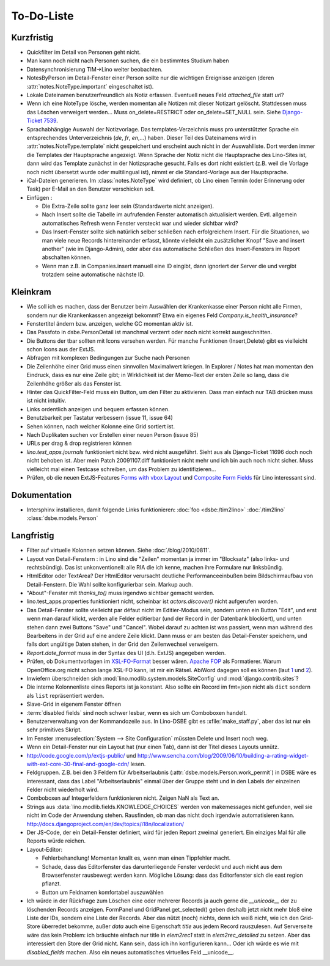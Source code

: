 To-Do-Liste
===========

Kurzfristig
-----------

- Quickfilter im Detail von Personen geht nicht.

- Man kann noch nicht nach Personen suchen, die ein bestimmtes Studium haben
  
- Datensynchronisierung TIM->Lino weiter beobachten.

- NotesByPerson im Detail-Fenster einer Person sollte nur die wichtigen Ereignisse anzeigen (deren :attr:`notes.NoteType.important` eingeschaltet ist).

- Lokale Dateinamen benutzerfreundlich als Notiz erfassen. Eventuell neues Feld `attached_file` statt `url`? 

- Wenn ich eine NoteType lösche, werden momentan alle Notizen mit dieser Notizart gelöscht. 
  Stattdessen muss das Löschen verweigert werden... 
  Muss on_delete=RESTRICT oder on_delete=SET_NULL sein. 
  Siehe `Django-Ticket 7539 <http://code.djangoproject.com/ticket/7539>`__.

- Sprachabhängige Auswahl der Notizvorlage. Das templates-Verzeichnis muss pro unterstützter Sprache ein entsprechendes Unterverzeichnis (`de`, `fr`, `en`,...) haben. Dieser Teil des Dateinamens wird in :attr:`notes.NoteType.template` nicht gespeichert und erscheint auch nicht in der Auswahlliste. Dort werden immer die Templates der Hauptsprache angezeigt. Wenn Sprache der Notiz nicht die Hauptsprache des Lino-Sites ist, dann wird das Template zunächst in der Notizsprache gesucht. Falls es dort nicht existiert (z.B. weil die Vorlage noch nicht übersetzt wurde oder multilingual ist), nimmt er die Standard-Vorlage aus der Hauptsprache.

- iCal-Dateien generieren. 
  Im :class:`notes.NoteType` wird definiert, ob Lino einen Termin (oder Erinnerung oder Task) 
  per E-Mail an den Benutzer verschicken soll.

- Einfügen :

  - Die Extra-Zeile sollte ganz leer sein (Standardwerte nicht anzeigen).

  - Nach Insert sollte die Tabelle im aufrufenden Fenster automatisch aktualisiert werden.
    Evtl. allgemein automatisches Refresh wenn Fenster versteckt war und wieder sichtbar wird?
    
  - Das Insert-Fenster sollte sich natürlich selber schließen nach erfolgreichem Insert.
    Für die Situationen, wo man viele neue Records hintereinander erfasst, könnte
    vielleicht ein zusätzlicher Knopf "Save and insert another" (wie im Django-Admin), 
    oder aber das automatische Schließen des Insert-Fensters im Report abschalten können.

  - Wenn man z.B. in Companies.insert manuell eine ID eingibt, 
    dann ignoriert der Server die und vergibt trotzdem seine automatische nächste ID.


Kleinkram
---------

- Wie soll ich es machen, dass der Benutzer beim Auswählen der Krankenkasse einer Person nicht alle Firmen, sondern nur die Krankenkassen angezeigt bekommt? Etwa ein eigenes Feld `Company.is_health_insurance`?

- Fenstertitel ändern bzw. anzeigen, welche GC momentan aktiv ist.

- Das Passfoto in dsbe.PersonDetail ist manchmal verzerrt oder noch nicht korrekt ausgeschnitten.

- Die Buttons der tbar sollten mit Icons versehen werden. Für manche Funktionen (Insert,Delete) gibt es vielleicht schon Icons aus der ExtJS.

- Abfragen mit komplexen Bedingungen zur Suche nach Personen

- Die Zeilenhöhe einer Grid muss einen sinnvollen Maximalwert kriegen. In Explorer / Notes hat man momentan den Eindruck, dass es nur eine Zeile gibt; in Wirklichkeit ist der Memo-Text der ersten Zeile so lang, dass die Zeilenhöhe größer als das Fenster ist.

- Hinter das QuickFilter-Feld muss ein Button, um den Filter zu aktivieren. Dass man einfach nur TAB drücken muss ist nicht intuitiv.

- Links ordentlich anzeigen und bequem erfassen können.

- Benutzbarkeit per Tastatur verbessern (issue 11, issue 64) 

- Sehen können, nach welcher Kolonne eine Grid sortiert ist.

- Nach Duplikaten suchen vor Erstellen einer neuen Person (issue 85)

- URLs per drag & drop registrieren können

- `lino.test_apps.journals` funktioniert nicht bzw. wird nicht ausgeführt. Sieht aus als Django-Ticket 11696 doch noch nicht behoben ist. Aber mein Patch 20091107.diff funktioniert nicht mehr und ich bin auch noch nicht sicher. Muss vielleicht mal einen Testcase schreiben, um das Problem zu identifizieren...

- Prüfen, ob die neuen ExtJS-Features `Forms with vbox Layout <http://dev.sencha.com/deploy/dev/examples/form/vbox-form.html>`_ und
  `Composite Form Fields <http://dev.sencha.com/deploy/dev/examples/form/composite-field.html>`_ für Lino interessant sind.

Dokumentation
-------------

- Intersphinx installieren, damit folgende Links funktionieren: 
  :doc:`foo <dsbe:/tim2lino>`
  :doc:`/tim2lino`
  :class:`dsbe.models.Person`


Langfristig
-----------

- Filter auf virtuelle Kolonnen setzen können. Siehe :doc:`/blog/2010/0811`.

- Layout von Detail-Fenstern : in Lino sind die "Zeilen" momentan ja immer im "Blocksatz" (also links- und rechtsbündig). Das ist unkonventionell: alle RIA die ich kenne, machen ihre Formulare nur linksbündig.

- HtmlEditor oder TextArea? Der HtmlEditor verursacht deutliche Performanceeinbußen beim Bildschirmaufbau von Detail-Fenstern. Die Wahl sollte konfigurierbar sein. Markup auch.

- "About"-Fenster mit `thanks_to()` muss irgendwo sichtbar gemacht werden.

- lino.test_apps.properties funktioniert nicht, scheinbar ist `actors.discover()` nicht aufgerufen worden.

- Das Detail-Fenster sollte vielleicht par défaut nicht im Editier-Modus sein, sondern unten ein Button "Edit", und erst wenn man darauf klickt, werden alle Felder editierbar (und der Record in der Datenbank blockiert), und unten stehen dann zwei Buttons "Save" und "Cancel". Wobei darauf zu achten ist was passiert, wenn man während des Bearbeitens in der Grid auf eine andere Zeile klickt. Dann muss er am besten das Detail-Fenster speichern, und falls dort ungültige Daten stehen, in der Grid den Zeilenwechsel verweigern.

- `Report.date_format` muss in der Syntax des UI (d.h. ExtJS) angegeben werden. 

- Prüfen, ob Dokumentvorlagen im `XSL-FO-Format <http://de.wikipedia.org/wiki/XSL-FO>`__ besser wären. `Apache FOP <http://xmlgraphics.apache.org/fop/>`__ als Formatierer. Warum OpenOffice.org nicht schon lange XSL-FO kann, ist mir ein Rätsel. AbiWord dagegen soll es können (laut `1 <http://www.ibm.com/developerworks/xml/library/x-xslfo/>`__ und `2 <http://searjeant.blogspot.com/2008/09/generating-pdf-from-xml-with-xsl-fo.html>`__).

- Inwiefern überschneiden sich :mod:`lino.modlib.system.models.SiteConfig` und :mod:`django.contrib.sites`? 

- Die interne Kolonnenliste eines Reports ist ja konstant. Also sollte ein Record im fmt=json nicht als ``dict`` sondern als ``list`` repräsentiert werden.

- Slave-Grid in eigenem Fenster öffnen

- :term:`disabled fields` sind noch schwer lesbar, wenn es sich um Comboboxen handelt.

- Benutzerverwaltung von der Kommandozeile aus. 
  In Lino-DSBE gibt es :xfile:`make_staff.py`, aber das ist nur ein sehr primitives Skript.
  
- Im Fenster :menuselection:`System --> Site Configuration` müssten Delete und Insert noch weg. 

- Wenn ein Detail-Fenster nur ein Layout hat (nur einen Tab), dann ist der Titel dieses Layouts unnütz.

- http://code.google.com/p/extjs-public/
  und
  http://www.sencha.com/blog/2009/06/10/building-a-rating-widget-with-ext-core-30-final-and-google-cdn/
  lesen.  
  
- Feldgruppen. Z.B. bei den 3 Feldern für Arbeitserlaubnis (:attr:`dsbe.models.Person.work_permit`) in DSBE wäre es interessant, 
  dass das Label "Arbeitserlaubnis" einmal über der Gruppe steht und in den Labels der einzelnen Felder nicht wiederholt wird.

- Comboboxen auf Integerfeldern funktionieren nicht. Zeigen NaN als Text an.

- Strings aus :data:`lino.modlib.fields.KNOWLEDGE_CHOICES` werden von makemessages nicht gefunden, 
  weil sie nicht im Code der Anwendung stehen.
  Rausfinden, ob man das nicht doch irgendwie automatisieren kann.
  http://docs.djangoproject.com/en/dev/topics/i18n/localization/
  
- Der JS-Code, der ein Detail-Fenster definiert, wird für jeden Report zweimal generiert. 
  Ein einziges Mal für alle Reports würde reichen.
  
- Layout-Editor: 

  - Fehlerbehandlung! Momentan knallt es, wenn man einen Tippfehler macht.
  - Schade, dass das Editorfenster das darunterliegende Fenster verdeckt und auch nicht aus dem Browserfenster rausbewegt werden kann. Mögliche Lösung: dass das Editorfenster sich die east region pflanzt. 
  - Button um Feldnamen komfortabel auszuwählen


- Ich würde in der Rückfrage zum Löschen eine oder mehrerer Records ja auch 
  gerne die `__unicode__` der zu löschenden Records anzeigen.
  FormPanel und GridPanel.get_selected() geben deshalb jetzt nicht mehr bloß eine Liste der IDs, sondern eine Liste der Records.
  Aber das nützt (noch) nichts, denn ich weiß nicht, wie ich den Grid-Store überredet bekomme, außer `data` 
  auch eine Eigenschaft `title` aus jedem Record rauszulesen. 
  Auf Serverseite wäre das kein Problem: ich bräuchte einfach nur title in `elem2rec1` statt in `elem2rec_detailed` zu setzen.
  Aber das interessiert den Store der Grid nicht. Kann sein, dass ich ihn konfigurieren kann...
  Oder ich würde es wie mit `disabled_fields` machen. Also ein neues automatisches virtuelles Feld __unicode__.
